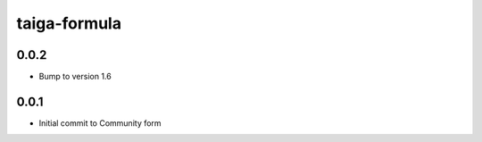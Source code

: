 
=============
taiga-formula
=============

0.0.2
-----

- Bump to version 1.6 

0.0.1
-----

- Initial commit to Community form
